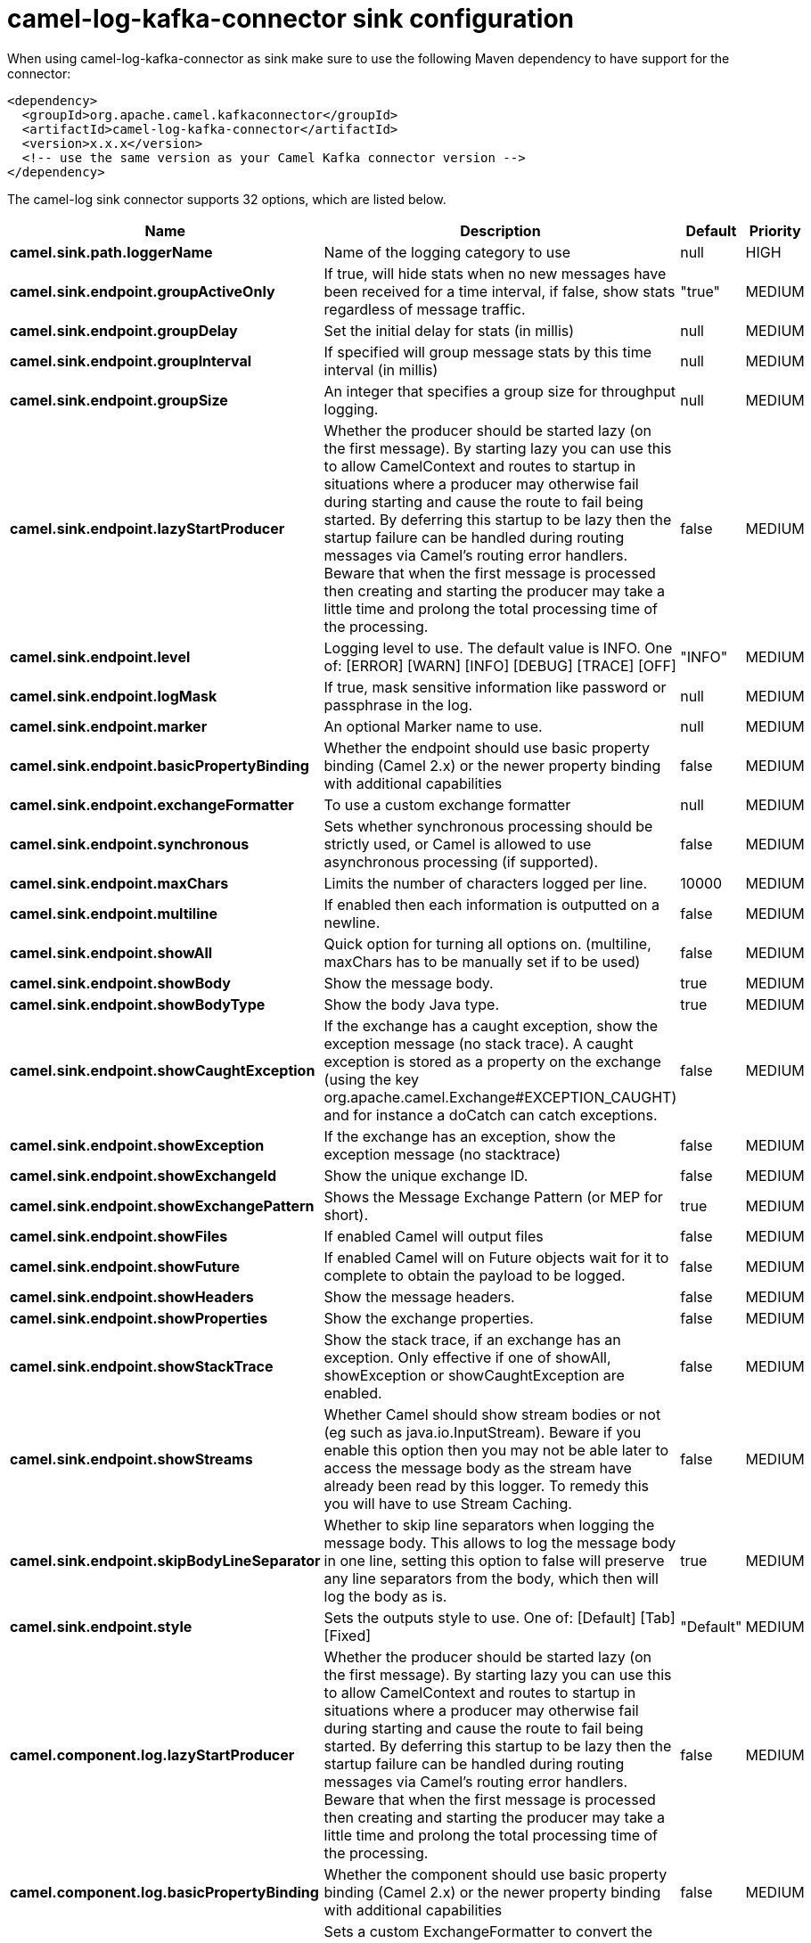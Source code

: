 // kafka-connector options: START
[[camel-log-kafka-connector-sink]]
= camel-log-kafka-connector sink configuration

When using camel-log-kafka-connector as sink make sure to use the following Maven dependency to have support for the connector:

[source,xml]
----
<dependency>
  <groupId>org.apache.camel.kafkaconnector</groupId>
  <artifactId>camel-log-kafka-connector</artifactId>
  <version>x.x.x</version>
  <!-- use the same version as your Camel Kafka connector version -->
</dependency>
----


The camel-log sink connector supports 32 options, which are listed below.



[width="100%",cols="2,5,^1,2",options="header"]
|===
| Name | Description | Default | Priority
| *camel.sink.path.loggerName* | Name of the logging category to use | null | HIGH
| *camel.sink.endpoint.groupActiveOnly* | If true, will hide stats when no new messages have been received for a time interval, if false, show stats regardless of message traffic. | "true" | MEDIUM
| *camel.sink.endpoint.groupDelay* | Set the initial delay for stats (in millis) | null | MEDIUM
| *camel.sink.endpoint.groupInterval* | If specified will group message stats by this time interval (in millis) | null | MEDIUM
| *camel.sink.endpoint.groupSize* | An integer that specifies a group size for throughput logging. | null | MEDIUM
| *camel.sink.endpoint.lazyStartProducer* | Whether the producer should be started lazy (on the first message). By starting lazy you can use this to allow CamelContext and routes to startup in situations where a producer may otherwise fail during starting and cause the route to fail being started. By deferring this startup to be lazy then the startup failure can be handled during routing messages via Camel's routing error handlers. Beware that when the first message is processed then creating and starting the producer may take a little time and prolong the total processing time of the processing. | false | MEDIUM
| *camel.sink.endpoint.level* | Logging level to use. The default value is INFO. One of: [ERROR] [WARN] [INFO] [DEBUG] [TRACE] [OFF] | "INFO" | MEDIUM
| *camel.sink.endpoint.logMask* | If true, mask sensitive information like password or passphrase in the log. | null | MEDIUM
| *camel.sink.endpoint.marker* | An optional Marker name to use. | null | MEDIUM
| *camel.sink.endpoint.basicPropertyBinding* | Whether the endpoint should use basic property binding (Camel 2.x) or the newer property binding with additional capabilities | false | MEDIUM
| *camel.sink.endpoint.exchangeFormatter* | To use a custom exchange formatter | null | MEDIUM
| *camel.sink.endpoint.synchronous* | Sets whether synchronous processing should be strictly used, or Camel is allowed to use asynchronous processing (if supported). | false | MEDIUM
| *camel.sink.endpoint.maxChars* | Limits the number of characters logged per line. | 10000 | MEDIUM
| *camel.sink.endpoint.multiline* | If enabled then each information is outputted on a newline. | false | MEDIUM
| *camel.sink.endpoint.showAll* | Quick option for turning all options on. (multiline, maxChars has to be manually set if to be used) | false | MEDIUM
| *camel.sink.endpoint.showBody* | Show the message body. | true | MEDIUM
| *camel.sink.endpoint.showBodyType* | Show the body Java type. | true | MEDIUM
| *camel.sink.endpoint.showCaughtException* | If the exchange has a caught exception, show the exception message (no stack trace). A caught exception is stored as a property on the exchange (using the key org.apache.camel.Exchange#EXCEPTION_CAUGHT) and for instance a doCatch can catch exceptions. | false | MEDIUM
| *camel.sink.endpoint.showException* | If the exchange has an exception, show the exception message (no stacktrace) | false | MEDIUM
| *camel.sink.endpoint.showExchangeId* | Show the unique exchange ID. | false | MEDIUM
| *camel.sink.endpoint.showExchangePattern* | Shows the Message Exchange Pattern (or MEP for short). | true | MEDIUM
| *camel.sink.endpoint.showFiles* | If enabled Camel will output files | false | MEDIUM
| *camel.sink.endpoint.showFuture* | If enabled Camel will on Future objects wait for it to complete to obtain the payload to be logged. | false | MEDIUM
| *camel.sink.endpoint.showHeaders* | Show the message headers. | false | MEDIUM
| *camel.sink.endpoint.showProperties* | Show the exchange properties. | false | MEDIUM
| *camel.sink.endpoint.showStackTrace* | Show the stack trace, if an exchange has an exception. Only effective if one of showAll, showException or showCaughtException are enabled. | false | MEDIUM
| *camel.sink.endpoint.showStreams* | Whether Camel should show stream bodies or not (eg such as java.io.InputStream). Beware if you enable this option then you may not be able later to access the message body as the stream have already been read by this logger. To remedy this you will have to use Stream Caching. | false | MEDIUM
| *camel.sink.endpoint.skipBodyLineSeparator* | Whether to skip line separators when logging the message body. This allows to log the message body in one line, setting this option to false will preserve any line separators from the body, which then will log the body as is. | true | MEDIUM
| *camel.sink.endpoint.style* | Sets the outputs style to use. One of: [Default] [Tab] [Fixed] | "Default" | MEDIUM
| *camel.component.log.lazyStartProducer* | Whether the producer should be started lazy (on the first message). By starting lazy you can use this to allow CamelContext and routes to startup in situations where a producer may otherwise fail during starting and cause the route to fail being started. By deferring this startup to be lazy then the startup failure can be handled during routing messages via Camel's routing error handlers. Beware that when the first message is processed then creating and starting the producer may take a little time and prolong the total processing time of the processing. | false | MEDIUM
| *camel.component.log.basicPropertyBinding* | Whether the component should use basic property binding (Camel 2.x) or the newer property binding with additional capabilities | false | MEDIUM
| *camel.component.log.exchangeFormatter* | Sets a custom ExchangeFormatter to convert the Exchange to a String suitable for logging. If not specified, we default to DefaultExchangeFormatter. | null | MEDIUM
|===
// kafka-connector options: END
